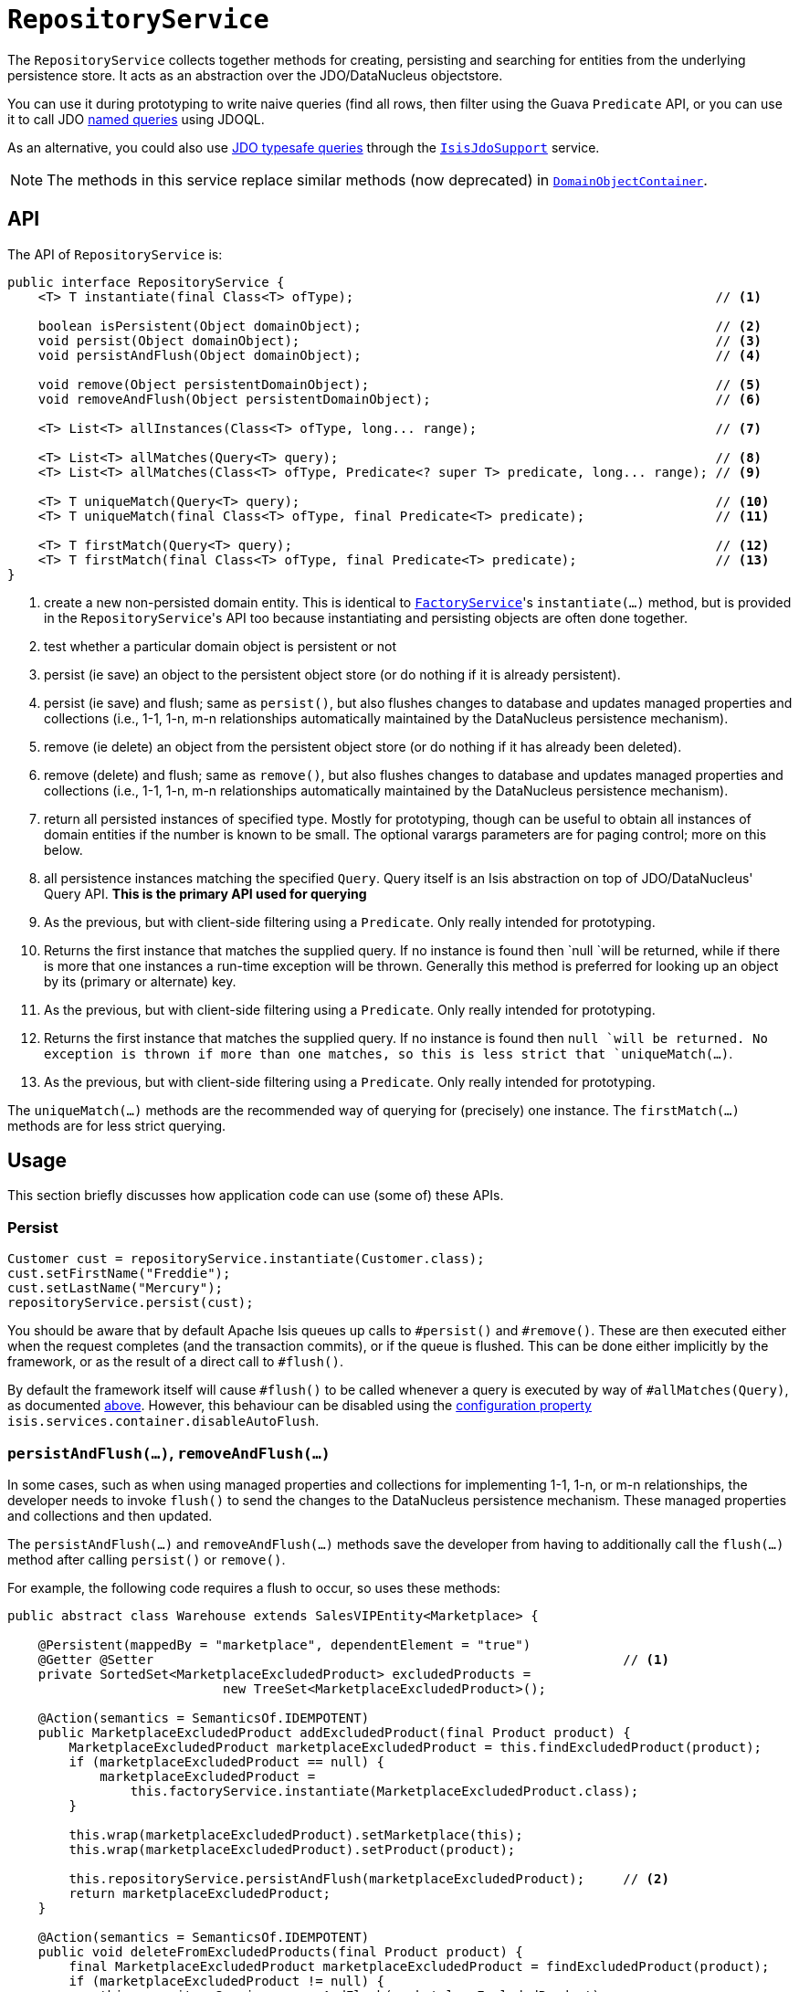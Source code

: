 [[_rgsvc_persistence-layer-api_RepositoryService]]
= `RepositoryService`
:Notice: Licensed to the Apache Software Foundation (ASF) under one or more contributor license agreements. See the NOTICE file distributed with this work for additional information regarding copyright ownership. The ASF licenses this file to you under the Apache License, Version 2.0 (the "License"); you may not use this file except in compliance with the License. You may obtain a copy of the License at. http://www.apache.org/licenses/LICENSE-2.0 . Unless required by applicable law or agreed to in writing, software distributed under the License is distributed on an "AS IS" BASIS, WITHOUT WARRANTIES OR  CONDITIONS OF ANY KIND, either express or implied. See the License for the specific language governing permissions and limitations under the License.
:_basedir: ../../
:_imagesdir: images/


The `RepositoryService` collects together methods for creating, persisting and searching for entities from the underlying persistence store.  It acts as an abstraction over the JDO/DataNucleus objectstore.

You can use it during prototyping to write naive queries (find all rows, then filter using the Guava `Predicate` API, or you can use it to call JDO link:http://www.datanucleus.org/products/accessplatform_4_0/jdo/query.html#named[named queries] using JDOQL.

As an alternative, you could also use link:http://www.datanucleus.org/products/accessplatform_4_0/jdo/jdoql_typesafe.html[JDO typesafe queries] through the xref:../rgsvc/rgsvc.adoc#_rgsvc_persistence-layer-api_IsisJdoSupport[`IsisJdoSupport`] service.


[NOTE]
====
The methods in this service replace similar methods (now deprecated) in xref:../rgsvc/rgsvc.adoc#_rgsvc_core-domain-api_DomainObjectContainer[`DomainObjectContainer`].
====


== API

The API of `RepositoryService` is:

[source,java]
----
public interface RepositoryService {
    <T> T instantiate(final Class<T> ofType);                                               // <1>

    boolean isPersistent(Object domainObject);                                              // <2>
    void persist(Object domainObject);                                                      // <3>
    void persistAndFlush(Object domainObject);                                              // <4>

    void remove(Object persistentDomainObject);                                             // <5>
    void removeAndFlush(Object persistentDomainObject);                                     // <6>

    <T> List<T> allInstances(Class<T> ofType, long... range);                               // <7>

    <T> List<T> allMatches(Query<T> query);                                                 // <8>
    <T> List<T> allMatches(Class<T> ofType, Predicate<? super T> predicate, long... range); // <9>

    <T> T uniqueMatch(Query<T> query);                                                      // <10>
    <T> T uniqueMatch(final Class<T> ofType, final Predicate<T> predicate);                 // <11>

    <T> T firstMatch(Query<T> query);                                                       // <12>
    <T> T firstMatch(final Class<T> ofType, final Predicate<T> predicate);                  // <13>
}
----
<1> create a new non-persisted domain entity.  This is identical to
xref:../rgsvc/rgsvc.adoc#_rgsvc_core-domain-api_FactoryService[`FactoryService`]'s `instantiate(...)` method, but is provided in the
``RepositoryService``'s API too because instantiating and persisting objects are often done together.
<2> test whether a particular domain object is persistent or not
<3> persist (ie save) an object to the persistent object store (or do nothing if it is already persistent).
<4> persist (ie save) and flush; same as `persist()`, but also flushes changes to database and updates managed properties and collections (i.e., 1-1, 1-n, m-n relationships automatically maintained by the DataNucleus persistence mechanism).
<5> remove (ie delete) an object from the persistent object store (or do nothing if it has already been deleted).
<6> remove (delete) and flush;  same as `remove()`, but also flushes changes to database and updates managed properties and collections (i.e., 1-1, 1-n, m-n relationships automatically maintained by the DataNucleus persistence mechanism).
<7> return all persisted instances of specified type.  Mostly for prototyping, though can be useful to obtain all instances of domain entities if the number is known to be small.  The optional varargs parameters are for paging control; more on this below.
<8> all persistence instances matching the specified `Query`.  Query itself is an Isis abstraction on top of JDO/DataNucleus' Query API.  *This is the primary API used for querying*
<9> As the previous, but with client-side filtering using a `Predicate`.  Only really intended for prototyping.
<10> Returns the first instance that matches the supplied query.  If no instance is found then `null `will be returned, while if there is more that one instances a run-time exception will be thrown.  Generally this method is preferred for looking up an object by its (primary or alternate) key.
<11> As the previous, but with client-side filtering using a `Predicate`.  Only really intended for prototyping.
<12> Returns the first instance that matches the supplied query.  If no instance is found then `null `will be returned.  No exception is thrown if more than one matches, so this is less strict that `uniqueMatch(...)`.
<13> As the previous, but with client-side filtering using a `Predicate`.  Only really intended for prototyping.


The `uniqueMatch(...)` methods are the recommended way of querying for (precisely) one instance.  The `firstMatch(...)` methods are for less strict querying.


== Usage

This section briefly discusses how application code can use (some of) these APIs.


=== Persist

[source,java]
----
Customer cust = repositoryService.instantiate(Customer.class);
cust.setFirstName("Freddie");
cust.setLastName("Mercury");
repositoryService.persist(cust);
----

You should be aware that by default Apache Isis queues up calls to `#persist()` and `#remove()`.  These are then executed either when the request completes (and the transaction commits), or if the queue is flushed.  This can be done either implicitly by the framework, or as the result of a direct call to `#flush()`.

By default the framework itself will cause `#flush()` to be called whenever a query is executed by way of `#allMatches(Query)`, as documented xref:../rgsvc/rgsvc.adoc#_rgsvc_core-domain-api_DomainObjectContainer_generic-repository-api[above].  However, this behaviour can be disabled using the  xref:../rgcfg/rgcfg.adoc#_rgcfg_configuring-core[configuration property] `isis.services.container.disableAutoFlush`.



=== `persistAndFlush(...)`, `removeAndFlush(...)`

In some cases, such as when using managed properties and collections for implementing 1-1, 1-n, or m-n relationships,
the developer needs to invoke `flush()` to send the changes to the DataNucleus persistence mechanism.  These
managed properties and collections and then updated.

The `persistAndFlush(...)` and `removeAndFlush(...)` methods save the developer from
having to additionally call the `flush(...)` method after calling `persist()` or `remove()`.

For example, the following code requires a flush to occur, so uses these methods:

[source,java]
----
public abstract class Warehouse extends SalesVIPEntity<Marketplace> {

    @Persistent(mappedBy = "marketplace", dependentElement = "true")
    @Getter @Setter                                                             // <1>
    private SortedSet<MarketplaceExcludedProduct> excludedProducts =
                            new TreeSet<MarketplaceExcludedProduct>();

    @Action(semantics = SemanticsOf.IDEMPOTENT)
    public MarketplaceExcludedProduct addExcludedProduct(final Product product) {
        MarketplaceExcludedProduct marketplaceExcludedProduct = this.findExcludedProduct(product);
        if (marketplaceExcludedProduct == null) {
            marketplaceExcludedProduct =
                this.factoryService.instantiate(MarketplaceExcludedProduct.class);
        }

        this.wrap(marketplaceExcludedProduct).setMarketplace(this);
        this.wrap(marketplaceExcludedProduct).setProduct(product);

        this.repositoryService.persistAndFlush(marketplaceExcludedProduct);     // <2>
        return marketplaceExcludedProduct;
    }

    @Action(semantics = SemanticsOf.IDEMPOTENT)
    public void deleteFromExcludedProducts(final Product product) {
        final MarketplaceExcludedProduct marketplaceExcludedProduct = findExcludedProduct(product);
        if (marketplaceExcludedProduct != null) {
            this.repositoryService.removeAndFlush(marketplaceExcludedProduct);
        }
    }
    ...                                                                         // <3>
}
----
<1> using lombok for brevity
<2> Needed for updating the managed properties and collections.
<3> injected services and other methods ommited

On the “addExcludedProduct()” action, if the user didn't flush, the following test would fail because the managed
collection would not containing the given product:

[source,java]
----
@Test
public void addExcludedProduct() {

    // given
    final AmazonMarketplace amazonMarketplace = this.wrapSkipRules(
        this.marketplaceRepository).findOrCreateAmazonMarketplace(
            AmazonMarketplaceLocation.FRANCE);

    final Product product = this.wrap(this.productRepository)
        .createProduct(UUID.randomUUID().toString(), UUID.randomUUID().toString());

    // when
    this.wrap(amazonMarketplace).addExcludedProduct(product);

    // then
    Assertions.assertThat(
            this.wrapSkipRules(amazonMarketplace).findAllProductsExcluded()
        ).contains(product);                                                    // <1>
}
----
<1> this would fail.



=== Query and `xxxMatches(...)`

There are various implementations of the `Query` API, but these either duplicate functionality of the other overloads of `allMatches(...)` or they are not supported by the JDO/DataNucleus object store.   The only significant implementation of `Query` to be aware of is `QueryDefault`, which identifies a named query and a set of parameter/argument tuples.

For example, in the (non-ASF) http://github.com/isisaddons/isis-app-todoapp[Isis addons' todoapp] the `ToDoItem` is annotated:

[source,java]
----
@javax.jdo.annotations.Queries( {
    @javax.jdo.annotations.Query(
            name = "findByAtPathAndComplete", language = "JDOQL",               // <1>
            value = "SELECT "
                    + "FROM todoapp.dom.module.todoitem.ToDoItem "
                    + "WHERE atPath.indexOf(:atPath) == 0 "                     // <2>
                    + "   && complete == :complete"),                           // <3>
    ...
})
public class ToDoItem ... {
    ...
}
----
<1> name of the query
<2> defines the `atPath` parameter
<3> defines the `complete` parameter

This JDO query definitions are used in the `ToDoItemRepositoryImplUsingJdoql` service:

[source,java]
----
@DomainService(nature = NatureOfService.DOMAIN)
public class ToDoItemRepositoryImplUsingJdoql implements ToDoItemRepositoryImpl {
    @Programmatic
    public List<ToDoItem> findByAtPathAndCategory(final String atPath, final Category category) {
        return container.allMatches(
                new QueryDefault<>(ToDoItem.class,
                        "findByAtPathAndCategory",                              // <1>
                        "atPath", atPath,                                       // <2>
                        "category", category));                                 // <3>
    }
    ...
    @javax.inject.Inject
    DomainObjectContainer container;
}
----
<1> corresponds to the "findByAtPathAndCategory" JDO named query
<2> provide argument for the `atPath` parameter.  The pattern is parameter, argument, parameter, argument, ... and so on.
<3> provide argument for the `category` parameter.  The pattern is parameter, argument, parameter, argument, ... and so on.

Other JDOQL named queries (not shown) follow the exact same pattern.

With respect to the other query APIs, the varargs parameters are optional, but allow for (client-side and managed) paging.  The first parameter is the `start` (0-based, the second is the `count`.

[TIP]
====
It is also possible to query using DataNucleus' type-safe query API.  For more details, see xref:../rgsvc/rgsvc.adoc#_rgsvc_persistence-layer-api_IsisJdoSupport[`IsisJdoSupport`].
====



== Implementation

The core framework provides a default implementation of this service (`o.a.i.core.metamodel.services.repository.RepositoryServiceDefault`).




=== (Disabling) Auto-flush

Normally any queries are automatically preceded by flushing pending commands to persist or remove objects.

This key allows this behaviour to be disabled.

     *
     * <p>
     *     Originally introduced as part of ISIS-1134 (fixing memory leaks in the objectstore)
     *     where it was found that the autoflush behaviour was causing a (now unrepeatable)
     *     data integrity error (see <a href="https://issues.apache.org/jira/browse/ISIS-1134?focusedCommentId=14500638&page=com.atlassian.jira.plugin.system.issuetabpanels:comment-tabpanel#comment-14500638">ISIS-1134 comment</a>, in the isis-module-security.
     *     However, that this could be circumvented by removing the call to flush().
     *     We don't want to break existing apps that might rely on this behaviour, on the
     *     other hand we want to fix the memory leak.  Adding this configuration property
     *     seems the most prudent way forward.
     * </p>
     */
    public static final String KEY_DISABLE_AUTOFLUSH = "isis.services.container.disableAutoFlush";




== Related Services

the xref:../rgsvc/rgsvc.adoc#_rgsvc_core-domain-api_FactoryService[`FactoryService`] is often used in conjunction with the `RepositoryService`, to instantiate domain objects before persisting.

